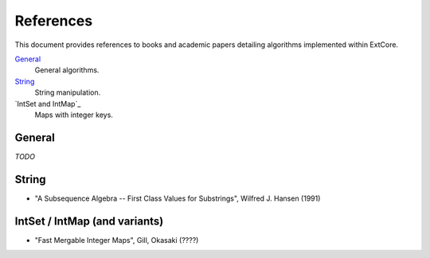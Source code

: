References
==========

This document provides references to books and academic papers detailing algorithms implemented within ExtCore.

`General`_
    General algorithms.

`String`_
    String manipulation.

`IntSet and IntMap`_
    Maps with integer keys.


General
-------

*TODO*


String
------

- "A Subsequence Algebra -- First Class Values for Substrings", Wilfred J. Hansen (1991)


IntSet / IntMap (and variants)
------------------------------

- "Fast Mergable Integer Maps", Gill, Okasaki (????)
